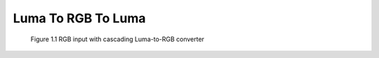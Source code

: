 Luma To RGB To Luma
====================

.. figure:: luma_to_rgb_to_luma_illustration.png
   :scale: 50%
   :alt: triple mono input jacks
   
   Figure 1.1 RGB input with cascading Luma-to-RGB converter
